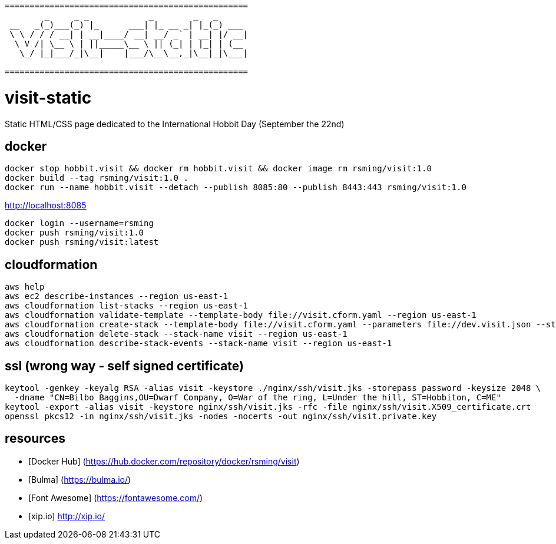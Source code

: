 ```
=================================================
        _     _ _            _        _   _      
 __   _(_)___(_) |_      ___| |_ __ _| |_(_) ___ 
 \ \ / / / __| | __|____/ __| __/ _` | __| |/ __|
  \ V /| \__ \ | ||_____\__ \ || (_| | |_| | (__ 
   \_/ |_|___/_|\__|    |___/\__\__,_|\__|_|\___|
                                                 
=================================================
```

= visit-static =

Static HTML/CSS page dedicated to the International Hobbit Day (September the 22nd)

== docker ==

```
docker stop hobbit.visit && docker rm hobbit.visit && docker image rm rsming/visit:1.0
docker build --tag rsming/visit:1.0 .
docker run --name hobbit.visit --detach --publish 8085:80 --publish 8443:443 rsming/visit:1.0
```

http://localhost:8085

```
docker login --username=rsming
docker push rsming/visit:1.0
docker push rsming/visit:latest
```

== cloudformation ==

```
aws help
aws ec2 describe-instances --region us-east-1
aws cloudformation list-stacks --region us-east-1
aws cloudformation validate-template --template-body file://visit.cform.yaml --region us-east-1
aws cloudformation create-stack --template-body file://visit.cform.yaml --parameters file://dev.visit.json --stack-name visit --region us-east-1
aws cloudformation delete-stack --stack-name visit --region us-east-1
aws cloudformation describe-stack-events --stack-name visit --region us-east-1
```

== ssl (wrong way - self signed certificate) ==

```
keytool -genkey -keyalg RSA -alias visit -keystore ./nginx/ssh/visit.jks -storepass password -keysize 2048 \
  -dname "CN=Bilbo Baggins,OU=Dwarf Company, O=War of the ring, L=Under the hill, ST=Hobbiton, C=ME"
keytool -export -alias visit -keystore nginx/ssh/visit.jks -rfc -file nginx/ssh/visit.X509_certificate.crt
openssl pkcs12 -in nginx/ssh/visit.jks -nodes -nocerts -out nginx/ssh/visit.private.key
```

== resources ==

  - [Docker Hub] (https://hub.docker.com/repository/docker/rsming/visit)
  - [Bulma] (https://bulma.io/)
  - [Font Awesome] (https://fontawesome.com/)
  - [xip.io] http://xip.io/
